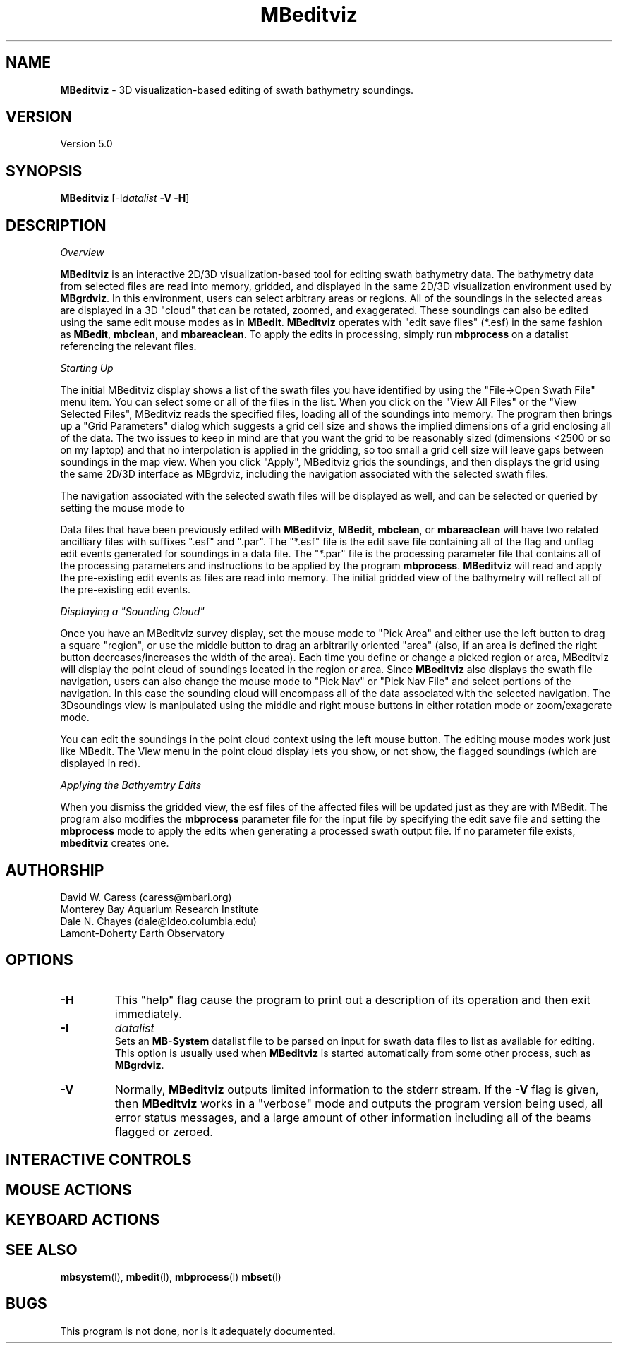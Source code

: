 .TH MBeditviz 1 "7 June 2010" "MB-System 5.0" "MB-System 5.0"
.SH NAME
\fBMBeditviz\fP - 3D visualization-based editing of swath bathymetry soundings.

.SH VERSION
Version 5.0

.SH SYNOPSIS
\fBMBeditviz\fP [-I\fIdatalist\fP \fB-V -H\fP]

.SH DESCRIPTION

\fIOverview\fP

\fBMBeditviz\fP is an interactive 2D/3D visualization-based tool for editing swath 
bathymetry data. The bathymetry data from selected files are read into memory, gridded,
and displayed in the same 2D/3D visualization environment used by \fBMBgrdviz\fP. In
this environment, users can select arbitrary areas or regions. All of the soundings in
the selected areas are displayed in a 3D "cloud" that can be rotated, zoomed, and exaggerated.
These soundings can also be edited using the same edit mouse modes as in \fBMBedit\fP.
\fBMBeditviz\fP operates with "edit save files" (*.esf) in the same fashion as \fBMBedit\fP,
\fBmbclean\fP, and \fBmbareaclean\fP. To apply the edits in processing, simply run \fBmbprocess\fP
on a datalist referencing the relevant files.

\fIStarting Up\fP

The initial MBeditviz display shows a list of the swath files you have identified by using 
the "File->Open Swath File" menu item.  You can select some or all of the files in the list. 
When you click on the "View All Files" or the "View Selected Files", MBeditviz reads the 
specified files, loading all of the soundings into memory. The program then brings up a 
"Grid Parameters" dialog which suggests a grid cell size and shows the implied dimensions 
of a grid enclosing all of the data. The two issues to keep in mind are that you want the 
grid to be reasonably sized (dimensions <2500 or so on my laptop) and that no interpolation 
is applied in the gridding, so too small a grid cell size will leave gaps between soundings 
in the map view. When you click "Apply", MBeditviz grids the soundings, and then displays 
the grid using the same 2D/3D interface as MBgrdviz, including the navigation associated with
the selected swath files.

The navigation associated with the selected swath files will be displayed as well, and can
be selected or queried by setting the mouse mode to 

Data files that have been previously edited with \fBMBeditviz\fP, \fBMBedit\fP, \fBmbclean\fP, 
or \fBmbareaclean\fP will have two related ancilliary files with suffixes ".esf" and ".par".
The "*.esf" file is the edit save file containing all of the flag and unflag edit events 
generated for soundings in a data file. The "*.par" file is the processing parameter file
that contains all of the processing parameters and instructions to be applied by the program
\fBmbprocess\fP. \fBMBeditviz\fP will read and apply the pre-existing edit events as files
are read into memory. The initial gridded view of the bathymetry will reflect all of the
pre-existing edit events.

\fIDisplaying a "Sounding Cloud"\fP

Once you have an MBeditviz survey display, set the mouse mode to "Pick Area" and either use 
the left button to drag a square "region", or use the middle button to drag an arbitrarily 
oriented "area" (also, if an area is defined the right button decreases/increases the width 
of the area). Each time you define or change a picked region or area, MBeditviz will display 
the point cloud of soundings located in the region or area. Since \fBMBeditviz\fP also displays
the swath file navigation, users can also change the mouse mode to "Pick Nav" or "Pick Nav File"
and select portions of the navigation. In this case the sounding cloud will encompass all of
the data associated with the selected navigation. The 3Dsoundings view is manipulated
using the middle and right mouse buttons in either rotation mode or zoom/exagerate mode.

You can edit the soundings in the point cloud context using the left mouse button. The 
editing mouse modes work just like MBedit. The View menu in the 
point cloud display lets you show, or not show, the flagged soundings (which are displayed in red).

\fIApplying the Bathyemtry Edits\fP

When you dismiss the gridded view, the esf files of the affected files will be updated just 
as they are with MBedit. The program also modifies the \fBmbprocess\fP parameter file
for the input file by specifying the edit save file and setting the \fBmbprocess\fP mode to 
apply the edits when generating a processed swath output file. If no parameter file exists, 
\fBmbeditviz\fP creates one.

.SH AUTHORSHIP
David W. Caress (caress@mbari.org)
.br
  Monterey Bay Aquarium Research Institute
.br
Dale N. Chayes (dale@ldeo.columbia.edu)
.br
  Lamont-Doherty Earth Observatory

.SH OPTIONS
.TP
.B \-H
This "help" flag cause the program to print out a description
of its operation and then exit immediately.
.TP
.B \-I
\fIdatalist\fP
.br
Sets an \fBMB-System\fP datalist file to be parsed on input for swath data files
to list as available for editing. 
This option is usually used when \fBMBeditviz\fP is started
automatically from some other process, such as \fBMBgrdviz\fP. 
.TP
.B \-V
Normally, \fBMBeditviz\fP outputs limited information to the stderr stream.  
If the \fB-V\fP flag is given, then \fBMBeditviz\fP works in a "verbose" mode and
outputs the program version being used, all error status messages, 
and a large amount of other information including all of the
beams flagged or zeroed.

.SH INTERACTIVE CONTROLS

.SH MOUSE ACTIONS

.SH KEYBOARD ACTIONS

.SH SEE ALSO
\fBmbsystem\fP(l), \fBmbedit\fP(l), \fBmbprocess\fP(l) \fBmbset\fP(l)

.SH BUGS
This program is not done, nor is it adequately documented.

